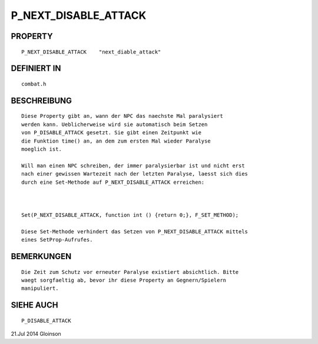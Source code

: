 P_NEXT_DISABLE_ATTACK
=====================

PROPERTY
--------
::

  P_NEXT_DISABLE_ATTACK    "next_diable_attack"

DEFINIERT IN 
-------------
::

  combat.h

BESCHREIBUNG
------------
::

  Diese Property gibt an, wann der NPC das naechste Mal paralysiert
  werden kann. Ueblicherweise wird sie automatisch beim Setzen
  von P_DISABLE_ATTACK gesetzt. Sie gibt einen Zeitpunkt wie
  die Funktion time() an, an dem zum ersten Mal wieder Paralyse
  moeglich ist.

  Will man einen NPC schreiben, der immer paralysierbar ist und nicht erst
  nach einer gewissen Wartezeit nach der letzten Paralyse, laesst sich dies
  durch eine Set-Methode auf P_NEXT_DISABLE_ATTACK erreichen:

    

  Set(P_NEXT_DISABLE_ATTACK, function int () {return 0;}, F_SET_METHOD);

  Diese Set-Methode verhindert das Setzen von P_NEXT_DISABLE_ATTACK mittels
  eines SetProp-Aufrufes.

BEMERKUNGEN
-----------
::

  Die Zeit zum Schutz vor erneuter Paralyse existiert absichtlich. Bitte
  waegt sorgfaeltig ab, bevor ihr diese Property an Gegnern/Spielern
  manipuliert.

SIEHE AUCH
----------
::

  P_DISABLE_ATTACK

21.Jul 2014 Gloinson

